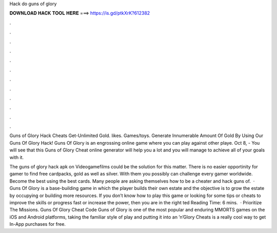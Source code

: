 Hack do guns of glory



𝐃𝐎𝐖𝐍𝐋𝐎𝐀𝐃 𝐇𝐀𝐂𝐊 𝐓𝐎𝐎𝐋 𝐇𝐄𝐑𝐄 ===> https://is.gd/ptkXrK?612382



.



.



.



.



.



.



.



.



.



.



.



.

Guns of Glory Hack Cheats Get-Unlimited Gold. likes. Games/toys. Generate Innumerable Amount Of Gold By Using Our Guns Of Glory Hack! Guns Of Glory is an engrossing online game where you can play against other playe. Oct 8, - You will see that this Guns of Glory Cheat online generator will help you a lot and you will manage to achieve all of your goals with it.

The guns of glory hack apk on Videogamefilms could be the solution for this matter. There is no easier opportinity for gamer to find free cardpacks, gold as well as silver. With them you possibly can challenge every gamer worldwide. Become the best using the best cards. Many people are asking themselves how to be a cheater and hack guns of.  · Guns Of Glory is a base-building game in which the player builds their own estate and the objective is to grow the estate by occupying or building more resources. If you don’t know how to play this game or looking for some tips or cheats to improve the skills or progress fast or increase the power, then you are in the right ted Reading Time: 6 mins.  · Prioritize The Missions. Guns Of Glory Cheat Code Guns of Glory is one of the most popular and enduring MMORTS games on the iOS and Android platforms, taking the familiar style of play and putting it into an ’n’Glory Cheats is a really cool way to get In-App purchases for free.

